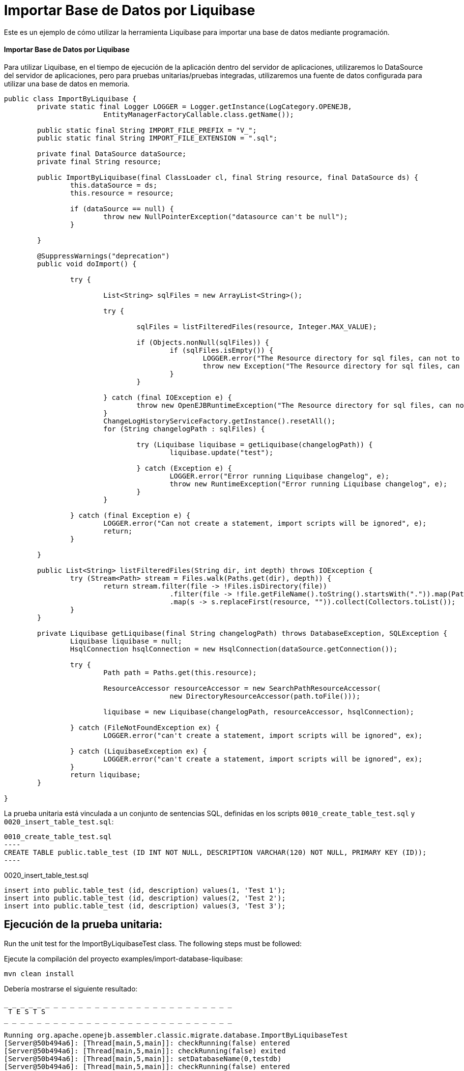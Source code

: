 = Importar Base de Datos por Liquibase
:index-group: Import
:jbake-type: page
:jbake-status: not published/unrevised

Este es un ejemplo de cómo utilizar la herramienta Liquibase para importar una base de datos mediante programación.

[discrete]
==== Importar Base de Datos por Liquibase

Para utilizar Liquibase, en el tiempo de ejecución de la aplicación dentro del servidor de aplicaciones, utilizaremos lo DataSource del servidor de aplicaciones, pero para pruebas unitarias/pruebas integradas, utilizaremos una fuente de datos configurada para utilizar una base de datos en memoria.

[source,java]
----
public class ImportByLiquibase {
	private static final Logger LOGGER = Logger.getInstance(LogCategory.OPENEJB,
			EntityManagerFactoryCallable.class.getName());

	public static final String IMPORT_FILE_PREFIX = "V_";
	public static final String IMPORT_FILE_EXTENSION = ".sql";

	private final DataSource dataSource;
	private final String resource;

	public ImportByLiquibase(final ClassLoader cl, final String resource, final DataSource ds) {
		this.dataSource = ds;
		this.resource = resource;

		if (dataSource == null) {
			throw new NullPointerException("datasource can't be null");
		}

	}

	@SuppressWarnings("deprecation")
	public void doImport() {

		try {

			List<String> sqlFiles = new ArrayList<String>();

			try {

				sqlFiles = listFilteredFiles(resource, Integer.MAX_VALUE);

				if (Objects.nonNull(sqlFiles)) {
					if (sqlFiles.isEmpty()) {
						LOGGER.error("The Resource directory for sql files, can not to be empty.");
						throw new Exception("The Resource directory for sql files, can not to be empty.");
					}
				}

			} catch (final IOException e) {
				throw new OpenEJBRuntimeException("The Resource directory for sql files, can not to be empty.", e);
			}
			ChangeLogHistoryServiceFactory.getInstance().resetAll();
			for (String changelogPath : sqlFiles) {

				try (Liquibase liquibase = getLiquibase(changelogPath)) {
					liquibase.update("test");

				} catch (Exception e) {
					LOGGER.error("Error running Liquibase changelog", e);
					throw new RuntimeException("Error running Liquibase changelog", e);
				}
			}

		} catch (final Exception e) {
			LOGGER.error("Can not create a statement, import scripts will be ignored", e);
			return;
		}

	}

	public List<String> listFilteredFiles(String dir, int depth) throws IOException {
		try (Stream<Path> stream = Files.walk(Paths.get(dir), depth)) {
			return stream.filter(file -> !Files.isDirectory(file))
					.filter(file -> !file.getFileName().toString().startsWith(".")).map(Path::toString)
					.map(s -> s.replaceFirst(resource, "")).collect(Collectors.toList());
		}
	}
	
	private Liquibase getLiquibase(final String changelogPath) throws DatabaseException, SQLException {
		Liquibase liquibase = null;
		HsqlConnection hsqlConnection = new HsqlConnection(dataSource.getConnection());

		try {
			Path path = Paths.get(this.resource);

			ResourceAccessor resourceAccessor = new SearchPathResourceAccessor(
					new DirectoryResourceAccessor(path.toFile()));

			liquibase = new Liquibase(changelogPath, resourceAccessor, hsqlConnection);

		} catch (FileNotFoundException ex) {
			LOGGER.error("can't create a statement, import scripts will be ignored", ex);

		} catch (LiquibaseException ex) {
			LOGGER.error("can't create a statement, import scripts will be ignored", ex);
		}
		return liquibase;
	}

}

----

La prueba unitaria está vinculada a un conjunto de sentencias SQL, definidas en los scripts `0010_create_table_test.sql` y `0020_insert_table_test.sql`:

[source,sql]

0010_create_table_test.sql
----
CREATE TABLE public.table_test (ID INT NOT NULL, DESCRIPTION VARCHAR(120) NOT NULL, PRIMARY KEY (ID));
----

0020_insert_table_test.sql
----
insert into public.table_test (id, description) values(1, 'Test 1');
insert into public.table_test (id, description) values(2, 'Test 2');
insert into public.table_test (id, description) values(3, 'Test 3');
----

== Ejecución de la prueba unitaria:

Run the unit test for the ImportByLiquibaseTest class.
The following steps must be followed:

Ejecute la compilación del proyecto examples/import-database-liquibase:

[source,bash]
----
mvn clean install 

----

Debería mostrarse el siguiente resultado:

[source,console]
----
_ _ _ _ _ _ _ _ _ _ _ _ _ _ _ _ _ _ _ _ _ _ _ _ _ _ _ _ 
 T E S T S
_ _ _ _ _ _ _ _ _ _ _ _ _ _ _ _ _ _ _ _ _ _ _ _ _ _ _ _ 

Running org.apache.openejb.assembler.classic.migrate.database.ImportByLiquibaseTest
[Server@50b494a6]: [Thread[main,5,main]]: checkRunning(false) entered
[Server@50b494a6]: [Thread[main,5,main]]: checkRunning(false) exited
[Server@50b494a6]: [Thread[main,5,main]]: setDatabaseName(0,testdb)
[Server@50b494a6]: [Thread[main,5,main]]: checkRunning(false) entered
[Server@50b494a6]: [Thread[main,5,main]]: checkRunning(false) exited
[Server@50b494a6]: [Thread[main,5,main]]: setDatabasePath(0,mem:testdb;sql.enforce_strict_size=true;sql.restrict_exec=true)
[Server@50b494a6]: [Thread[main,5,main]]: checkRunning(false) entered
[Server@50b494a6]: [Thread[main,5,main]]: checkRunning(false) exited
[Server@50b494a6]: [Thread[main,5,main]]: setPort(9001)
[Server@50b494a6]: [Thread[main,5,main]]: start() entered
[Server@50b494a6]: [Thread[HSQLDB Server @50b494a6,5,main]]: run() entered
[Server@50b494a6]: Initiating startup sequence...
[Server@50b494a6]: [Thread[HSQLDB Server @50b494a6,5,main]]: server.maxdatabases=10
[Server@50b494a6]: [Thread[HSQLDB Server @50b494a6,5,main]]: server.tls=false
[Server@50b494a6]: [Thread[HSQLDB Server @50b494a6,5,main]]: server.port=9001
[Server@50b494a6]: [Thread[HSQLDB Server @50b494a6,5,main]]: server.trace=false
[Server@50b494a6]: [Thread[HSQLDB Server @50b494a6,5,main]]: server.database.0=mem:testdb;sql.enforce_strict_size=true;sql.restrict_exec=true
[Server@50b494a6]: [Thread[HSQLDB Server @50b494a6,5,main]]: server.restart_on_shutdown=false
[Server@50b494a6]: [Thread[HSQLDB Server @50b494a6,5,main]]: server.no_system_exit=true
[Server@50b494a6]: [Thread[HSQLDB Server @50b494a6,5,main]]: server.silent=true
[Server@50b494a6]: [Thread[HSQLDB Server @50b494a6,5,main]]: server.default_page=index.html
[Server@50b494a6]: [Thread[HSQLDB Server @50b494a6,5,main]]: server.dbname.0=testdb
[Server@50b494a6]: [Thread[HSQLDB Server @50b494a6,5,main]]: server.address=0.0.0.0
[Server@50b494a6]: [Thread[HSQLDB Server @50b494a6,5,main]]: server.root=.
[Server@50b494a6]: [Thread[HSQLDB Server @50b494a6,5,main]]: openServerSocket() entered
[Server@50b494a6]: [Thread[HSQLDB Server @50b494a6,5,main]]: Got server socket: ServerSocket[addr=0.0.0.0/0.0.0.0,localport=9001]
[Server@50b494a6]: Server socket opened successfully in 174 ms.
[Server@50b494a6]: [Thread[HSQLDB Server @50b494a6,5,main]]: openServerSocket() exiting
[Server@50b494a6]: [Thread[HSQLDB Server @50b494a6,5,main]]: openDatabases() entered
[Server@50b494a6]: [Thread[HSQLDB Server @50b494a6,5,main]]: Opening database: [mem:testdb]
[Server@50b494a6]: Database [index=0, id=0, db=mem:testdb, alias=testdb] opened successfully in 613 ms.
[Server@50b494a6]: [Thread[HSQLDB Server @50b494a6,5,main]]: openDatabases() exiting
[Server@50b494a6]: Startup sequence completed in 828 ms.
[Server@50b494a6]: 2024-09-28 00:47:40.682 HSQLDB server 2.7.3 is online on port 9001
[Server@50b494a6]: To close normally, connect and execute SHUTDOWN SQL
[Server@50b494a6]: From command line, use [Ctrl]+[C] to abort abruptly
[Server@50b494a6]: [Thread[main,5,main]]: start() exiting
set. 27, 2024 9:47:40 PM com.zaxxer.hikari.HikariDataSource <init>
INFORMAÇÕES: hikariCP - Starting...
set. 27, 2024 9:47:41 PM com.zaxxer.hikari.pool.PoolBase getAndSetNetworkTimeout
INFORMAÇÕES: hikariCP - Driver does not support get/set network timeout for connections. (feature not supported)
set. 27, 2024 9:47:41 PM com.zaxxer.hikari.pool.HikariPool checkFailFast
INFORMAÇÕES: hikariCP - Added connection org.hsqldb.jdbc.JDBCConnection@4d49af10
set. 27, 2024 9:47:41 PM com.zaxxer.hikari.HikariDataSource <init>
INFORMAÇÕES: hikariCP - Start completed.
set. 27, 2024 9:47:41 PM liquibase.database
INFORMAÇÕES: Set default schema name to PUBLIC
set. 27, 2024 9:47:42 PM liquibase.changelog
INFORMAÇÕES: Creating database history table with name: PUBLIC.DATABASECHANGELOG
set. 27, 2024 9:47:42 PM liquibase.changelog
INFORMAÇÕES: Reading from PUBLIC.DATABASECHANGELOG
set. 27, 2024 9:47:42 PM liquibase.lockservice
INFORMAÇÕES: Successfully acquired change log lock
set. 27, 2024 9:47:42 PM liquibase.command
INFORMAÇÕES: Using deploymentId: 7484462456
set. 27, 2024 9:47:42 PM liquibase.changelog
INFORMAÇÕES: Reading from PUBLIC.DATABASECHANGELOG
Running Changeset: 0010_create_table_test.sql::1::user
set. 27, 2024 9:47:42 PM liquibase.changelog
INFORMAÇÕES: Custom SQL executed
set. 27, 2024 9:47:42 PM liquibase.changelog
INFORMAÇÕES: ChangeSet 0010_create_table_test.sql::1::user ran successfully in 37ms

UPDATE SUMMARY
Run:                          1
Previously run:               0
Filtered out:                 0
_ _ _ _ _ _ _ _ _ _ _ _ _ _ _ _ _ _ _ _ _ _ 
Total change sets:            1

set. 27, 2024 9:47:42 PM liquibase.util
INFORMAÇÕES: UPDATE SUMMARY
set. 27, 2024 9:47:42 PM liquibase.util
INFORMAÇÕES: Run:                          1
set. 27, 2024 9:47:42 PM liquibase.util
INFORMAÇÕES: Previously run:               0
set. 27, 2024 9:47:42 PM liquibase.util
INFORMAÇÕES: Filtered out:                 0
set. 27, 2024 9:47:42 PM liquibase.util
INFORMAÇÕES: -------------------------------
set. 27, 2024 9:47:42 PM liquibase.util
INFORMAÇÕES: Total change sets:            1
set. 27, 2024 9:47:42 PM liquibase.util
INFORMAÇÕES: Update summary generated
set. 27, 2024 9:47:42 PM liquibase.command
INFORMAÇÕES: Update command completed successfully.
Liquibase: Update has been successful. Rows affected: 1
set. 27, 2024 9:47:42 PM liquibase.lockservice
INFORMAÇÕES: Successfully released change log lock
set. 27, 2024 9:47:42 PM liquibase.command
INFORMAÇÕES: Command execution complete
set. 27, 2024 9:47:42 PM liquibase.database
INFORMAÇÕES: Set default schema name to PUBLIC
set. 27, 2024 9:47:42 PM liquibase.changelog
INFORMAÇÕES: Reading from PUBLIC.DATABASECHANGELOG
set. 27, 2024 9:47:42 PM liquibase.lockservice
INFORMAÇÕES: Successfully acquired change log lock
set. 27, 2024 9:47:42 PM liquibase.command
INFORMAÇÕES: Using deploymentId: 7484462849
set. 27, 2024 9:47:42 PM liquibase.changelog
INFORMAÇÕES: Reading from PUBLIC.DATABASECHANGELOG
Running Changeset: 0020_insert_table_test.sql::1::user
set. 27, 2024 9:47:42 PM liquibase.changelog
INFORMAÇÕES: Custom SQL executed
set. 27, 2024 9:47:42 PM liquibase.changelog
INFORMAÇÕES: ChangeSet 0020_insert_table_test.sql::1::user ran successfully in 7ms
Running Changeset: 0020_insert_table_test.sql::2::user
set. 27, 2024 9:47:42 PM liquibase.changelog
INFORMAÇÕES: Custom SQL executed
set. 27, 2024 9:47:42 PM liquibase.changelog
INFORMAÇÕES: ChangeSet 0020_insert_table_test.sql::2::user ran successfully in 10ms
Running Changeset: 0020_insert_table_test.sql::3::user
set. 27, 2024 9:47:42 PM liquibase.changelog
INFORMAÇÕES: Custom SQL executed
set. 27, 2024 9:47:42 PM liquibase.changelog
INFORMAÇÕES: ChangeSet 0020_insert_table_test.sql::3::user ran successfully in 18ms

UPDATE SUMMARY
Run:                          3
Previously run:               0
Filtered out:                 0
_ _ _ _ _ _ _ _ _ _ _ _ _ _ _ _ _ _ _ _ _ _ 
Total change sets:            3

set. 27, 2024 9:47:42 PM liquibase.util
INFORMAÇÕES: UPDATE SUMMARY
set. 27, 2024 9:47:42 PM liquibase.util
INFORMAÇÕES: Run:                          3
set. 27, 2024 9:47:42 PM liquibase.util
INFORMAÇÕES: Previously run:               0
set. 27, 2024 9:47:42 PM liquibase.util
INFORMAÇÕES: Filtered out:                 0
set. 27, 2024 9:47:42 PM liquibase.util
INFORMAÇÕES: -------------------------------
set. 27, 2024 9:47:42 PM liquibase.util
INFORMAÇÕES: Total change sets:            3
set. 27, 2024 9:47:42 PM liquibase.util
INFORMAÇÕES: Update summary generated
set. 27, 2024 9:47:42 PM liquibase.command
INFORMAÇÕES: Update command completed successfully.
Liquibase: Update has been successful. Rows affected: 6
set. 27, 2024 9:47:43 PM liquibase.lockservice
INFORMAÇÕES: Successfully released change log lock
set. 27, 2024 9:47:43 PM liquibase.command
INFORMAÇÕES: Command execution complete
INFORMAÇÕES - id:1 description:Test 1
INFORMAÇÕES - id:2 description:Test 2
INFORMAÇÕES - id:3 description:Test 3
Tests run: 1, Failures: 0, Errors: 0, Skipped: 0, Time elapsed: 3.647 sec

Results :

Tests run: 1, Failures: 0, Errors: 0, Skipped: 0

----
